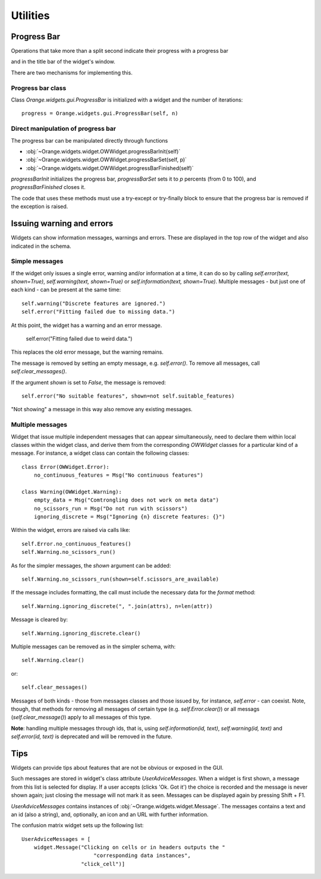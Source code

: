 Utilities
*********

Progress Bar
------------

Operations that take more than a split second indicate their
progress with a progress bar

.. image:: images/progressbar.png

and in the title bar of the widget's window.

.. image:: images/progressbar-title.png

There are two mechanisms for implementing this.

Progress bar class
..................

Class `Orange.widgets.gui.ProgressBar` is initialized with a widget and the
number of iterations::

    progress = Orange.widgets.gui.ProgressBar(self, n)

Direct manipulation of progress bar
...................................

The progress bar can be manipulated directly through functions

* :obj:`~Orange.widgets.widget.OWWidget.progressBarInit(self)`
* :obj:`~Orange.widgets.widget.OWWidget.progressBarSet(self, p)`
* :obj:`~Orange.widgets.widget.OWWidget.progressBarFinished(self)`

`progressBarInit` initializes the progress bar, `progressBarSet` sets it
to `p` percents (from 0 to 100), and `progressBarFinished` closes it.

The code that uses these methods must use a try-except or try-finally block
to ensure that the progress bar is removed if the exception is raised.


Issuing warning and errors
--------------------------

Widgets can show information messages, warnings and errors. These are
displayed in the top row of the widget and also indicated in the schema.

.. image:: images/warningmessage.png

Simple messages
...............

If the widget only issues a single error, warning and/or information at a time,
it can do so by calling `self.error(text, shown=True)`,
`self.warning(text, shown=True)` or `self.information(text, shown=True)`.
Multiple messages - but just one of each kind - can be present at the same
time::

    self.warning("Discrete features are ignored.")
    self.error("Fitting failed due to missing data.")

At this point, the widget has a warning and an error message.

    self.error("Fitting failed due to weird data.")

This replaces the old error message, but the warning remains.

The message is removed by setting an empty message, e.g. `self.error()`.
To remove all messages, call `self.clear_messages()`.

If the argument `shown` is set to `False`, the message is removed::

    self.error("No suitable features", shown=not self.suitable_features)

"Not showing" a message in this way also remove any existing messages.

Multiple messages
.................

Widget that issue multiple independent messages that can appear simultaneously,
need to declare them within local classes within the widget class, and derive
them from the corresponding `OWWidget` classes for a particular kind of a
message. For instance, a widget class can contain the following classes::

    class Error(OWWidget.Error):
        no_continuous_features = Msg("No continuous features")

    class Warning(OWWidget.Warning):
        empty_data = Msg("Comtrongling does not work on meta data")
        no_scissors_run = Msg("Do not run with scissors")
        ignoring_discrete = Msg("Ignoring {n} discrete features: {}")

Within the widget, errors are raised via calls like::

    self.Error.no_continuous_features()
    self.Warning.no_scissors_run()

As for the simpler messages, the `shown` argument can be added::

    self.Warning.no_scissors_run(shown=self.scissors_are_available)

If the message includes formatting, the call must include the necessary data
for the `format` method::

    self.Warning.ignoring_discrete(", ".join(attrs), n=len(attr))

Message is cleared by::

    self.Warning.ignoring_discrete.clear()

Multiple messages can be removed as in the simpler schema, with::

    self.Warning.clear()

or::

    self.clear_messages()

Messages of both kinds - those from messages classes and those issued by,
for instance, `self.error` - can coexist. Note, though, that methods for
removing all messages of certain type (e.g. `self.Error.clear()`) or all
messags (`self.clear_message()`) apply to all messages of this type.

**Note**: handling multiple messages through ids, that is, using
`self.information(id, text)`, `self.warning(id, text)` and
`self.error(id, text)` is deprecated and will be removed in the future.

Tips
----

Widgets can provide tips about features that are not be obvious or
exposed in the GUI.

.. image:: images/usertips.png

Such messages are stored in widget's class attribute `UserAdviceMessages`.
When a widget is first shown, a message from this list is selected for display.
If a user accepts (clicks 'Ok. Got it') the choice is recorded and the message
is never shown again; just closing the message will not mark it as seen.
Messages can be displayed again by pressing Shift + F1.

`UserAdviceMessages` contains instances of
:obj:`~Orange.widgets.widget.Message`. The messages contains a text and an
id (also a string), and, optionally, an icon and an URL with further
information.

The confusion matrix widget sets up the following list::

    UserAdviceMessages = [
        widget.Message("Clicking on cells or in headers outputs the "
                           "corresponding data instances",
                       "click_cell")]

